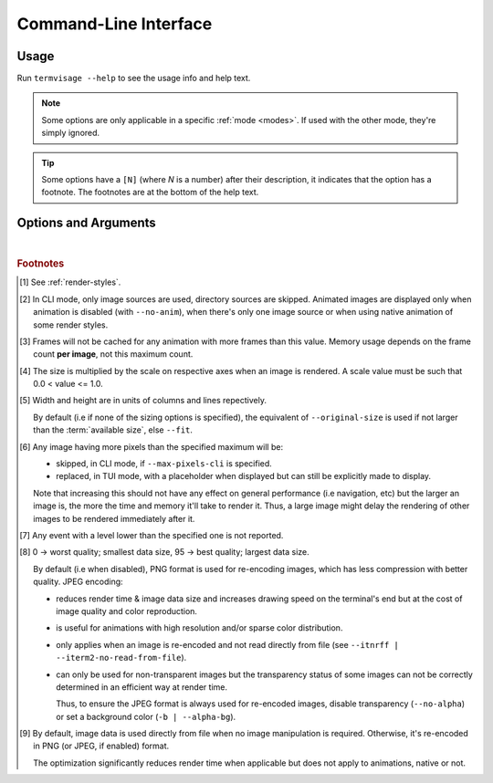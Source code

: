 Command-Line Interface
======================

Usage
-----

Run ``termvisage --help`` to see the usage info and help text.

.. note::
   Some options are only applicable in a specific :ref:`mode <modes>`.
   If used with the other mode, they're simply ignored.

.. tip::
   Some options have a ``[N]`` (where *N* is a number) after their description,
   it indicates that the option has a footnote.
   The footnotes are at the bottom of the help text.


Options and Arguments
---------------------

.. autoprogram:: termvisage.parsers:parser
   :groups:

|

.. rubric:: Footnotes

.. [#] See :ref:`render-styles`.

.. [#] In CLI mode, only image sources are used, directory sources are skipped.
   Animated images are displayed only when animation is disabled (with ``--no-anim``),
   when there's only one image source or when using native animation of some render
   styles.

.. [#]  Frames will not be cached for any animation with more frames than this value.
   Memory usage depends on the frame count **per image**, not this maximum count.

.. [#] The size is multiplied by the scale on respective axes when an image is rendered.
   A scale value must be such that 0.0 < value <= 1.0.

.. [#] Width and height are in units of columns and lines repectively.

   By default (i.e if none of the sizing options is specified), the equivalent of
   ``--original-size`` is used if not larger than the :term:`available size`, else
   ``--fit``.

.. [#] Any image having more pixels than the specified maximum will be:

   - skipped, in CLI mode, if ``--max-pixels-cli`` is specified.
   - replaced, in TUI mode, with a placeholder when displayed but can still be
     explicitly made to display.

   Note that increasing this should not have any effect on general performance
   (i.e navigation, etc) but the larger an image is, the more the time and memory
   it'll take to render it. Thus, a large image might delay the rendering of other
   images to be rendered immediately after it.

.. [#] Any event with a level lower than the specified one is not reported.

.. [#] 0 -> worst quality; smallest data size, 95 -> best quality; largest data size.

   By default (i.e when disabled), PNG format is used for re-encoding images,
   which has less compression with better quality. JPEG encoding:

   - reduces render time & image data size and increases drawing speed on the
     terminal's end but at the cost of image quality and color reproduction.
   - is useful for animations with high resolution and/or sparse color distribution.
   - only applies when an image is re-encoded and not read directly from file
     (see ``--itnrff | --iterm2-no-read-from-file``).
   - can only be used for non-transparent images but the transparency status
     of some images can not be correctly determined in an efficient way at render time.

     Thus, to ensure the JPEG format is always used for re-encoded images, disable
     transparency (``--no-alpha``) or set a background color (``-b | --alpha-bg``).

.. [#] By default, image data is used directly from file when no image manipulation is
   required. Otherwise, it's re-encoded in PNG (or JPEG, if enabled) format.

   The optimization significantly reduces render time when applicable but does not apply
   to animations, native or not.
